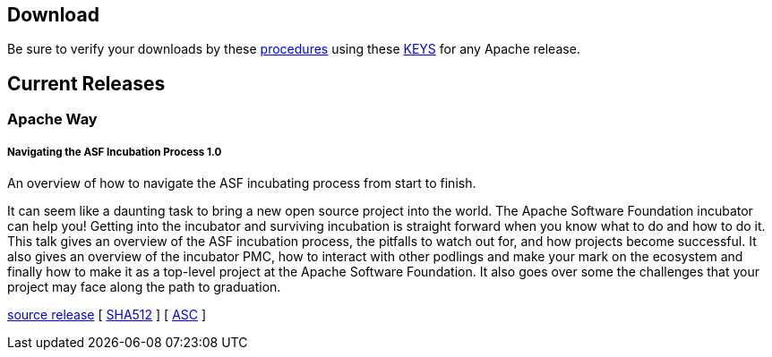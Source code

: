 //
//  Licensed to the Apache Software Foundation (ASF) under one or more
//  contributor license agreements.  See the NOTICE file distributed with
//  this work for additional information regarding copyright ownership.
//  The ASF licenses this file to You under the Apache License, Version 2.0
//  (the "License"); you may not use this file except in compliance with
//  the License.  You may obtain a copy of the License at
//
//      http://www.apache.org/licenses/LICENSE-2.0
//
//  Unless required by applicable law or agreed to in writing, software
//  distributed under the License is distributed on an "AS IS" BASIS,
//  WITHOUT WARRANTIES OR CONDITIONS OF ANY KIND, either express or implied.
//  See the License for the specific language governing permissions and
//  limitations under the License.
//

== Download

Be sure to verify your downloads by these https://www.apache.org/info/verification[procedures] using these https://www.apache.org/dist/incubator/training/[KEYS] for any Apache release.

== Current Releases

=== Apache Way

[#release-navigating-ASF-incubation-1.0]
===== Navigating the ASF Incubation Process 1.0 

An overview of how to navigate the ASF incubating process from start to finish.

It can seem like a daunting task to bring a new open source project into the world. The Apache Software Foundation incubator can help you! Getting into the incubator and surviving incubation is straight forward when you know what to do and how to do it. This talk gives an overview of the ASF incubation process, the pitfalls to watch out for, and how projects become successful. It also gives an overview of the incubator PMC, how to interact with other podlings and make your mark on the ecosystem and finally how to make it as a top-level project at the Apache Software Foundation. It also goes over some the challenges that your project may face along the path to graduation.

https://www.apache.org/dyn/closer.lua/training/ApacheWay/NavigatingASFIncubation/1.0/apache-training-navigating-ASF-incubation-1.0-incubating.tar.gz[source release] [ https://www.apache.org/dist/training/ApacheWay/NavigatingASFIncubation/1.0/apache-training-navigating-ASF-incubation-1.0-incubating.tar.gz.sha512[SHA512] ] [ https://www.apache.org/training/ApacheWay/NavigatingASFIncubation/1.0/apache-training-navigating-ASF-incubation-1.0-incubating.tar.gz.asc[ASC] ]
